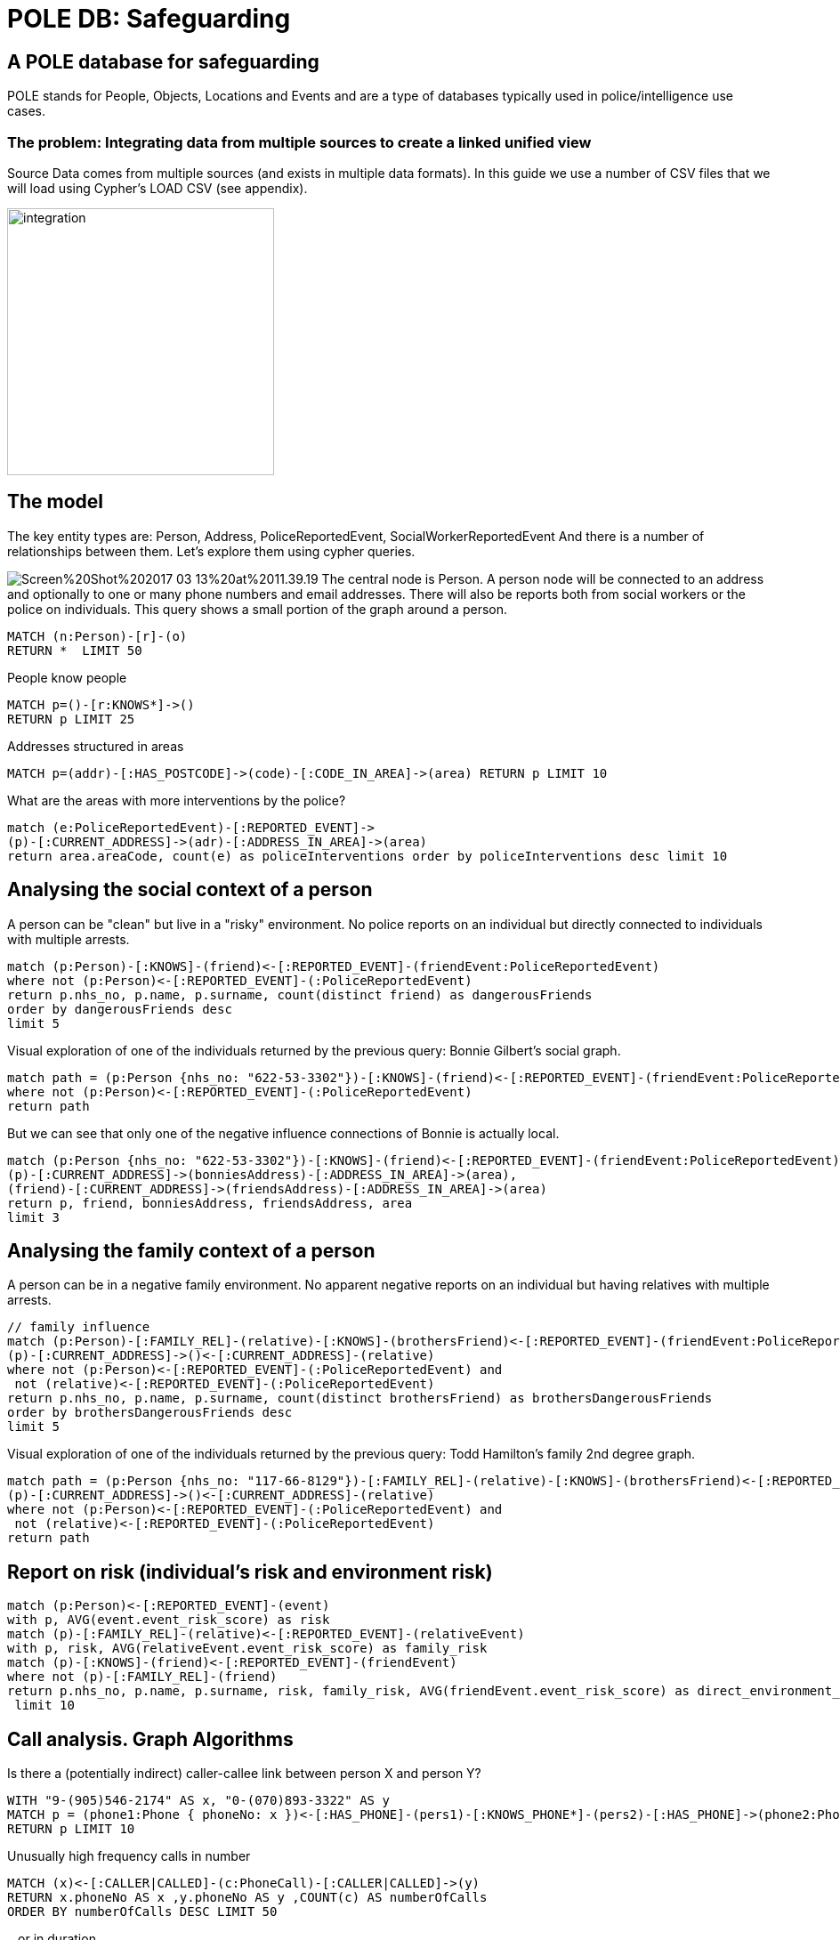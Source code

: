= POLE DB: Safeguarding

== A POLE database for safeguarding

POLE stands for People, Objects, Locations and Events and are a type of databases typically used in police/intelligence use cases.

=== The problem: Integrating data from multiple sources to create a linked unified view 

Source Data comes from multiple sources (and exists in multiple data formats). In this guide we use a number of CSV files that we will load using Cypher's LOAD CSV (see appendix).

image:https://github.com/jbarrasa/datasets/raw/master/safeguarding/integration.jpg[float=center, width="300", height="300"]

== The model

The key entity types are: Person, Address, PoliceReportedEvent, SocialWorkerReportedEvent
And there is a number of relationships between them. Let's explore them using cypher queries.

image:https://github.com/jbarrasa/datasets/raw/master/safeguarding/Screen%20Shot%202017-03-13%20at%2011.39.19.png[float=right]
The central node is Person. A person node will be connected to an address and optionally to one or many phone numbers and email addresses. There will also be reports both from social workers or the police on individuals. This query shows a small portion of the graph around a person.

[source,cypher]
----
MATCH (n:Person)-[r]-(o)
RETURN *  LIMIT 50
----

People know people

[source,cypher]
----
MATCH p=()-[r:KNOWS*]->() 
RETURN p LIMIT 25
----

Addresses structured in areas

[source,cypher]
----
MATCH p=(addr)-[:HAS_POSTCODE]->(code)-[:CODE_IN_AREA]->(area) RETURN p LIMIT 10
----

What are the areas with more interventions by the police?

[source,cypher]
----
match (e:PoliceReportedEvent)-[:REPORTED_EVENT]->
(p)-[:CURRENT_ADDRESS]->(adr)-[:ADDRESS_IN_AREA]->(area)
return area.areaCode, count(e) as policeInterventions order by policeInterventions desc limit 10
----

== Analysing the social context of a person

A person can be "clean" but live in a "risky" environment. No police reports on an individual but directly connected to individuals with multiple arrests.

[source,cypher]
----
match (p:Person)-[:KNOWS]-(friend)<-[:REPORTED_EVENT]-(friendEvent:PoliceReportedEvent) 
where not (p:Person)<-[:REPORTED_EVENT]-(:PoliceReportedEvent)
return p.nhs_no, p.name, p.surname, count(distinct friend) as dangerousFriends
order by dangerousFriends desc 
limit 5
----

Visual exploration of one of the individuals returned by the previous query: Bonnie Gilbert's social graph.

[source,cypher]
----
match path = (p:Person {nhs_no: "622-53-3302"})-[:KNOWS]-(friend)<-[:REPORTED_EVENT]-(friendEvent:PoliceReportedEvent)
where not (p:Person)<-[:REPORTED_EVENT]-(:PoliceReportedEvent)
return path
----

But we can see that only one of the negative influence connections of Bonnie is actually local.
[source,cypher]
----
match (p:Person {nhs_no: "622-53-3302"})-[:KNOWS]-(friend)<-[:REPORTED_EVENT]-(friendEvent:PoliceReportedEvent), 
(p)-[:CURRENT_ADDRESS]->(bonniesAddress)-[:ADDRESS_IN_AREA]->(area), 
(friend)-[:CURRENT_ADDRESS]->(friendsAddress)-[:ADDRESS_IN_AREA]->(area)
return p, friend, bonniesAddress, friendsAddress, area
limit 3
----


== Analysing the family context of a person

A person can be in a negative family environment. No apparent negative reports on an individual but having relatives with multiple arrests.

[source,cypher]
----
// family influence
match (p:Person)-[:FAMILY_REL]-(relative)-[:KNOWS]-(brothersFriend)<-[:REPORTED_EVENT]-(friendEvent:PoliceReportedEvent) ,
(p)-[:CURRENT_ADDRESS]->()<-[:CURRENT_ADDRESS]-(relative)
where not (p:Person)<-[:REPORTED_EVENT]-(:PoliceReportedEvent) and
 not (relative)<-[:REPORTED_EVENT]-(:PoliceReportedEvent)
return p.nhs_no, p.name, p.surname, count(distinct brothersFriend) as brothersDangerousFriends
order by brothersDangerousFriends desc 
limit 5
----

Visual exploration of one of the individuals returned by the previous query: Todd Hamilton's family 2nd degree graph.

[source,cypher]
----
match path = (p:Person {nhs_no: "117-66-8129"})-[:FAMILY_REL]-(relative)-[:KNOWS]-(brothersFriend)<-[:REPORTED_EVENT]-(friendEvent:PoliceReportedEvent) ,
(p)-[:CURRENT_ADDRESS]->()<-[:CURRENT_ADDRESS]-(relative)
where not (p:Person)<-[:REPORTED_EVENT]-(:PoliceReportedEvent) and
 not (relative)<-[:REPORTED_EVENT]-(:PoliceReportedEvent)
return path
----

== Report on risk (individual's risk  and environment risk)

[source,cypher]
----
match (p:Person)<-[:REPORTED_EVENT]-(event) 
with p, AVG(event.event_risk_score) as risk 
match (p)-[:FAMILY_REL]-(relative)<-[:REPORTED_EVENT]-(relativeEvent) 
with p, risk, AVG(relativeEvent.event_risk_score) as family_risk
match (p)-[:KNOWS]-(friend)<-[:REPORTED_EVENT]-(friendEvent) 
where not (p)-[:FAMILY_REL]-(friend)
return p.nhs_no, p.name, p.surname, risk, family_risk, AVG(friendEvent.event_risk_score) as direct_environment_risk
 limit 10
----

== Call analysis. Graph Algorithms

Is there a (potentially indirect) caller-callee link between person X and person Y?

[source,cypher]
----
WITH "9-(905)546-2174" AS x, "0-(070)893-3322" AS y 
MATCH p = (phone1:Phone { phoneNo: x })<-[:HAS_PHONE]-(pers1)-[:KNOWS_PHONE*]-(pers2)-[:HAS_PHONE]->(phone2:Phone {phoneNo: y })
RETURN p LIMIT 10
----

Unusually high frequency calls in number

[source,cypher]
----
MATCH (x)<-[:CALLER|CALLED]-(c:PhoneCall)-[:CALLER|CALLED]->(y)
RETURN x.phoneNo AS x ,y.phoneNo AS y ,COUNT(c) AS numberOfCalls 
ORDER BY numberOfCalls DESC LIMIT 50
----

...or in duration

[source,cypher]
----
MATCH (x)<-[:CALLER|CALLED]-(c:PhoneCall)-[:CALLER|CALLED]->(y)
RETURN x.phoneNo AS x ,y.phoneNo AS y ,SUM(toInt(c.call_duration)) AS totalDurationOfCalls 
LIMIT 50
----

Use of graph algorithms to find central nodes, communities/clusters

[source,cypher]
----
...Work in progesss...
----



== Appendix: Data load

If you want to rebuild the database from the source files you'll probably want to empty it first:
[source,cypher]
----
MATCH (n) DETACH DELETE n
----

Once the DB is empty, and if it's not done already, we'll want to create a few indexes to accelerate data load and initial lookups for traversal starting nodes.

[source,cypher]
----
CREATE INDEX ON :Person(nhs_no)
----

[source,cypher]
----
CREATE INDEX ON :Email(email_address)
----

[source,cypher]
----
CREATE INDEX ON :Phone(phoneNo)
----

Load data on persons

[source,cypher]
----
USING PERIODIC COMMIT
LOAD CSV FROM "https://raw.githubusercontent.com/jbarrasa/datasets/master/safeguarding/vulnerable_people.csv" AS row
CREATE (p:Person {nhs_no: row[0], name: row[1], surname: row[2], dob:row[7]}) 
MERGE (a:Address { address:row[5], postcode:row[4]})
CREATE (p)-[:CURRENT_ADDRESS]->(a)
WITH row, p 
WHERE row[6] IS NOT NULL 
CREATE (f:Phone{ phoneNo:row[6]})
CREATE (p)-[:HAS_PHONE]->(f)
WITH row, p
WHERE row[3] IS NOT NULL 
CREATE (e:Email{ email_address:row[3]})
CREATE (p)-[:HAS_EMAIL]->(e);
----

Extract postcodes and areas from addresses

[source,cypher]
----
//Extract Postcodes And Areas
MATCH (a:Address) 
MERGE (p:PostCode {code: a.postcode}) 
MERGE (a)-[:HAS_POSTCODE]->(p)
MERGE (z:Area {areaCode: substring(a.postcode,0,3)})
MERGE (p)-[:CODE_IN_AREA]->(z)
MERGE (a)-[:ADDRESS_IN_AREA]->(z)
----

Load family connections

[source,cypher]
----
USING PERIODIC COMMIT
LOAD CSV FROM "https://raw.githubusercontent.com/jbarrasa/datasets/master/safeguarding/FAMILY_DATA.csv" AS row
MATCH (p1:Person {nhs_no: row[0]}),(p2:Person {nhs_no: row[1]})
CREATE (p1)-[:FAMILY_REL{rel_type: row[2]}]->(p2)
MERGE (p1)-[:KNOWS]-(p2)
----

Load data from social networks

[source,cypher]
----
USING PERIODIC COMMIT
LOAD CSV FROM "https://raw.githubusercontent.com/jbarrasa/datasets/master/safeguarding/SOCIAL_NETWORKS.csv" AS row
MATCH (e1:Email{ email_address:row[0]}), (e2:Email{ email_address:row[1]}), (p1)-[:HAS_EMAIL]->(e1), (p2)-[:HAS_EMAIL]->(e2)
MERGE (p1)-[:KNOWS_SN]-(p2)
MERGE (p1)-[:KNOWS]-(p2)
----

Load social workers reports

[source,cypher]
----
USING PERIODIC COMMIT
LOAD CSV FROM "https://raw.githubusercontent.com/jbarrasa/datasets/master/safeguarding/SOCIAL_WORKER_REPORT_EVENTS.csv" AS row
MATCH (p:Person {nhs_no: row[0]})
CREATE (e:Event:SocialWorkerReportedEvent { event_category: row[4], event_desc:row[3], event_date:row[1], event_risk_score:toInt(row[2])})
CREATE (p)<-[:REPORTED_EVENT]-(e)
----

Load police reports

[source,cypher]
----
USING PERIODIC COMMIT
LOAD CSV FROM "https://raw.githubusercontent.com/jbarrasa/datasets/master/safeguarding/POLICE_REPORT.csv" AS row
MATCH (p:Person {nhs_no: row[3]})
CREATE (e:Event:PoliceReportedEvent { event_category: row[2], event_desc:row[1], event_date:row[0], event_risk_score:100*rand()})
CREATE (p)<-[:REPORTED_EVENT]-(e)
----

Load Phone Calls from call data records (CDRs)

[source,cypher]
----
USING PERIODIC COMMIT
LOAD CSV FROM "https://raw.githubusercontent.com/jbarrasa/datasets/master/safeguarding/CDRs_2015.csv" AS row
MATCH (f1:Phone{ phoneNo:row[4]}), (f2:Phone{ phoneNo:row[5]})
CREATE (pc:PhoneCall {call_date: row[3], call_type: row[2], call_duration:row[1], call_time:row[0]}), 
(f1)<-[:CALLER]-(pc)-[:CALLED]->(f2)
WITH f1,f2
MATCH (p1)-[:HAS_PHONE]->(f1), (p2)-[:HAS_PHONE]->(f2)
MERGE (p1)-[:KNOWS_PHONE]-(p2)
MERGE (p1)-[:KNOWS]-(p2)
----


